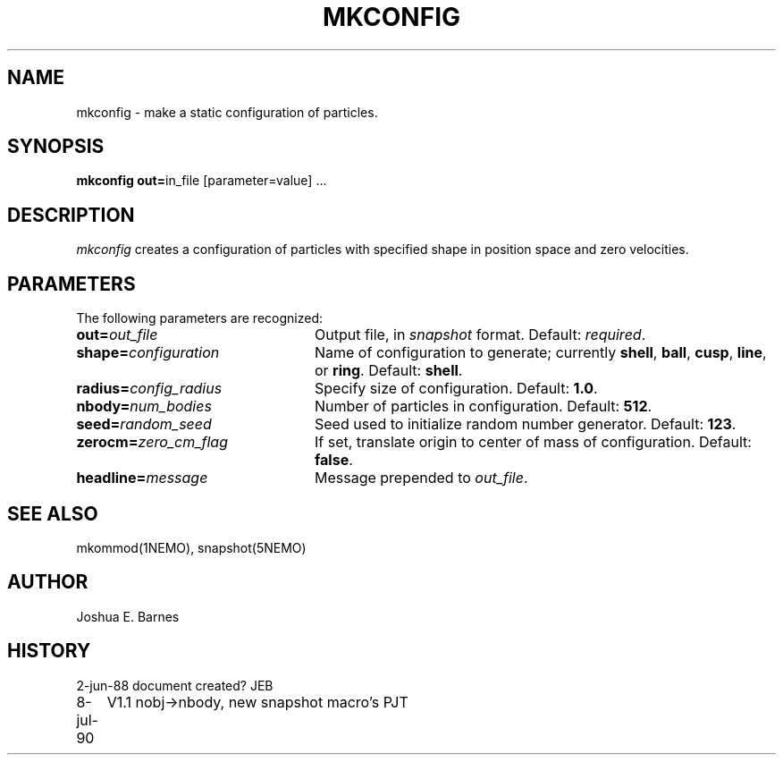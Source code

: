 .TH MKCONFIG 1NEMO "2 June 1988"
.SH NAME
mkconfig \- make a static configuration of particles.
.SH SYNOPSIS
\fBmkconfig out=\fPin_file [parameter=value] .\|.\|.
.SH DESCRIPTION
\fImkconfig\fP creates a configuration of particles with specified
shape in position space and zero velocities.
.SH PARAMETERS
The following parameters are recognized:
.TP 24
\fBout=\fP\fIout_file\fP
Output file,  in \fIsnapshot\fP format.  Default: \fIrequired\fP.
.TP
\fBshape=\fP\fIconfiguration\fP
Name of configuration to generate; currently \fBshell\fP, \fBball\fP,
\fBcusp\fP, \fBline\fP, or \fBring\fP.  Default: \fBshell\fP.
.TP
\fBradius=\fP\fIconfig_radius\fP
Specify size of configuration.  Default: \fB1.0\fP.
.TP
\fBnbody=\fP\fInum_bodies\fP
Number of particles in configuration.  Default: \fB512\fP.
.TP
\fBseed=\fP\fIrandom_seed\fP
Seed used to initialize random number generator. Default: \fB123\fP.
.TP
\fBzerocm=\fP\fIzero_cm_flag\fP
If set, translate origin to center of mass of configuration.
Default: \fBfalse\fP.
.TP
\fBheadline=\fP\fImessage\fP
Message prepended to \fIout_file\fP.
.SH "SEE ALSO"
mkommod(1NEMO), snapshot(5NEMO)
.SH AUTHOR
Joshua E. Barnes
.SH HISTORY
.nf
.ta +1i +4i
2-jun-88	document created?	JEB
8-jul-90	V1.1 nobj->nbody, new snapshot macro's  	PJT
.fi

